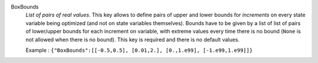 .. index:: single: BoxBounds

BoxBounds
  *List of pairs of real values*. This key allows to define pairs of upper and
  lower bounds for *increments* on every state variable being optimized (and
  not on state variables themselves). Bounds have to be given by a list of list
  of pairs of lower/upper bounds for each increment on variable, with extreme
  values every time there is no bound (``None`` is not allowed when there is no
  bound). This key is required and there is no default values.

  Example :
  ``{"BoxBounds":[[-0.5,0.5], [0.01,2.], [0.,1.e99], [-1.e99,1.e99]]}``
